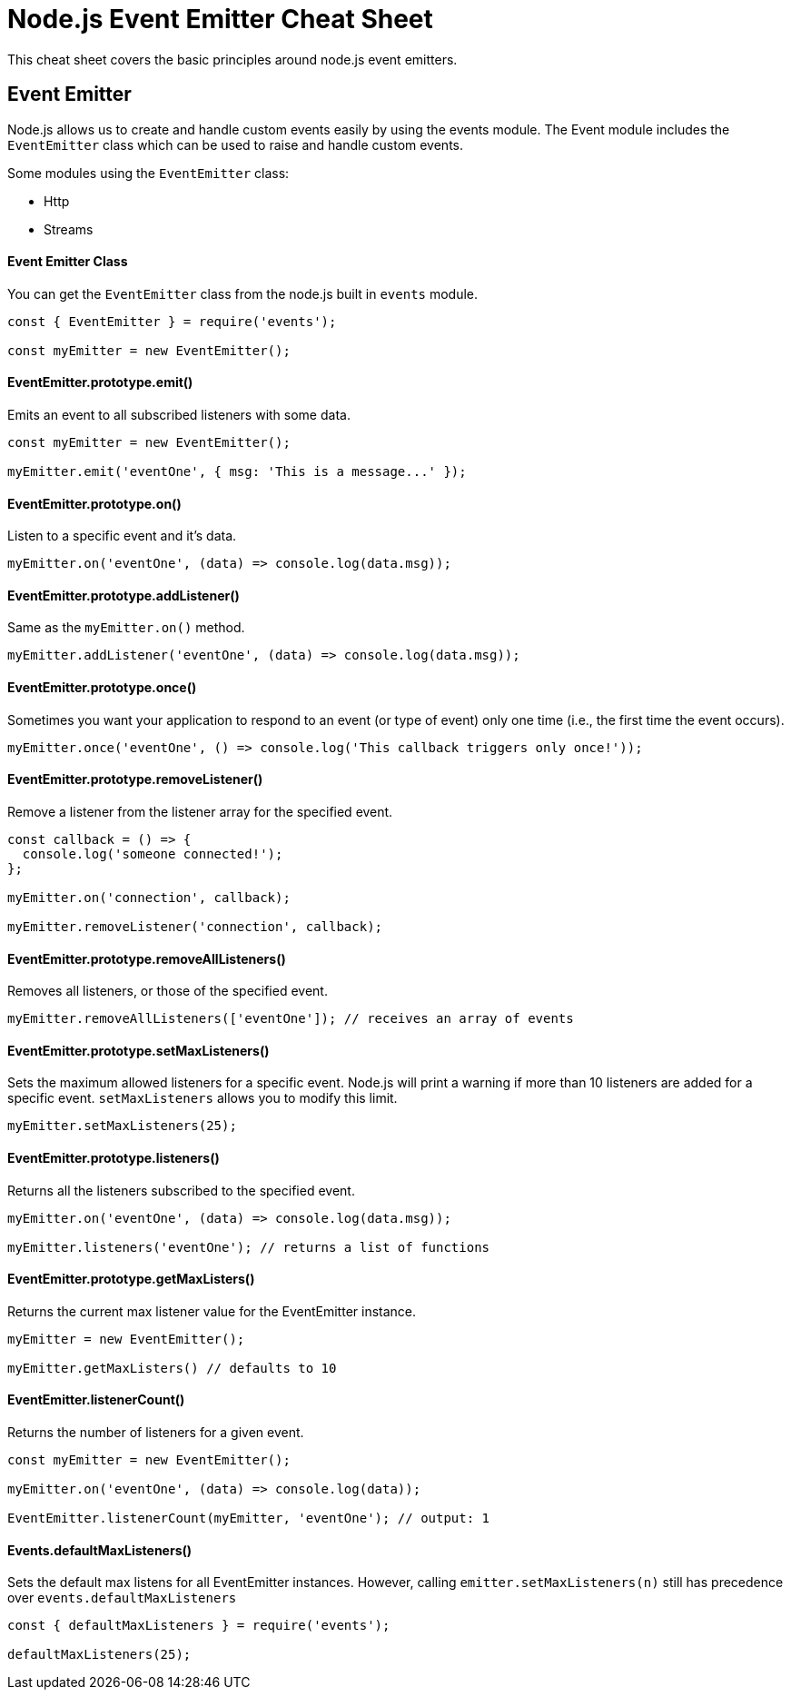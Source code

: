 = Node.js Event Emitter Cheat Sheet

This cheat sheet covers the basic principles around node.js event emitters.

== Event Emitter

Node.js allows us to create and handle custom events easily by using the events module. The Event module includes the `EventEmitter` class which can be used to raise and handle custom events.

Some modules using the `EventEmitter` class:

- Http
- Streams

==== Event Emitter Class

You can get the `EventEmitter` class from the node.js built in `events` module.

```js
const { EventEmitter } = require('events');

const myEmitter = new EventEmitter();
```

==== EventEmitter.prototype.emit()

Emits an event to all subscribed listeners with some data.

```js
const myEmitter = new EventEmitter();

myEmitter.emit('eventOne', { msg: 'This is a message...' });
```

==== EventEmitter.prototype.on()

Listen to a specific event and it's data.

```js
myEmitter.on('eventOne', (data) => console.log(data.msg));
```

==== EventEmitter.prototype.addListener()

Same as the `myEmitter.on()` method.

```js
myEmitter.addListener('eventOne', (data) => console.log(data.msg));
```

==== EventEmitter.prototype.once()

Sometimes you want your application to respond to an event (or type of event) only one time (i.e., the first time the event occurs).

```js
myEmitter.once('eventOne', () => console.log('This callback triggers only once!'));
```

==== EventEmitter.prototype.removeListener()

Remove a listener from the listener array for the specified event.

```js
const callback = () => {
  console.log('someone connected!');
};

myEmitter.on('connection', callback);

myEmitter.removeListener('connection', callback);
```

==== EventEmitter.prototype.removeAllListeners()

Removes all listeners, or those of the specified event.

```js
myEmitter.removeAllListeners(['eventOne']); // receives an array of events
```

==== EventEmitter.prototype.setMaxListeners()

Sets the maximum allowed listeners for a specific event. Node.js will print
a warning if more than 10 listeners are added for a specific event.
`setMaxListeners` allows you to modify this limit.

```js
myEmitter.setMaxListeners(25);
```

==== EventEmitter.prototype.listeners()

Returns all the listeners subscribed to the specified event.

```js
myEmitter.on('eventOne', (data) => console.log(data.msg));

myEmitter.listeners('eventOne'); // returns a list of functions
```

==== EventEmitter.prototype.getMaxListers()

Returns the current max listener value for the EventEmitter instance.

```js
myEmitter = new EventEmitter();

myEmitter.getMaxListers() // defaults to 10
```

==== EventEmitter.listenerCount()

Returns the number of listeners for a given event.

```js
const myEmitter = new EventEmitter();

myEmitter.on('eventOne', (data) => console.log(data));

EventEmitter.listenerCount(myEmitter, 'eventOne'); // output: 1
```

==== Events.defaultMaxListeners()

Sets the default max listens for all EventEmitter instances. However, calling `emitter.setMaxListeners(n)` still has precedence over `events.defaultMaxListeners`

```js
const { defaultMaxListeners } = require('events');

defaultMaxListeners(25);
```
